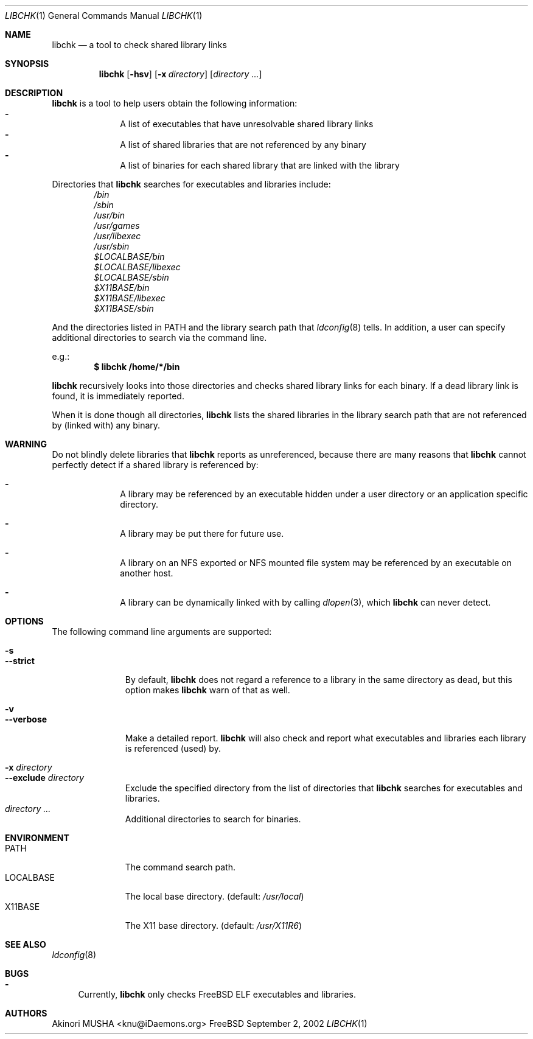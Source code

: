 .\" $Idaemons: /home/cvs/libchk/libchk.1,v 1.4 2002/09/03 10:29:32 knu Exp $
.\"
.Dd September 2, 2002
.Dt LIBCHK 1
.Os FreeBSD
.Sh NAME
.Nm libchk
.Nd a tool to check shared library links
.Sh SYNOPSIS
.Nm
.Op Fl hsv
.Op Fl x Ar directory
.Op Ar directory ...
.Sh DESCRIPTION
.Nm
is a tool to help users obtain the following information:
.Bl -dash -column -compact -offset indent
.It
A list of executables that have unresolvable shared library links
.It
A list of shared libraries that are not referenced by any binary
.It
A list of binaries for each shared library that are linked with the
library
.El
.Pp
Directories that
.Nm
searches for executables and libraries include:
.Bl -column -compact -offset indent
.It Pa /bin
.It Pa /sbin
.It Pa /usr/bin
.It Pa /usr/games
.It Pa /usr/libexec
.It Pa /usr/sbin
.It Pa $LOCALBASE/bin
.It Pa $LOCALBASE/libexec
.It Pa $LOCALBASE/sbin
.It Pa $X11BASE/bin
.It Pa $X11BASE/libexec
.It Pa $X11BASE/sbin
.El
.Pp
And the directories listed in
.Ev PATH
and the library search path that
.Xr ldconfig 8
tells.  In addition, a user can specify additional directories to
search via the command line.
.Pp
e.g.:
.Dl $ libchk /home/*/bin
.Pp
.Nm
recursively looks into those directories and checks shared library
links for each binary.  If a dead library link is found, it is
immediately reported.
.Pp
When it is done though all directories,
.Nm
lists the shared libraries in the library search path that are not
referenced by (linked with) any binary.
.Pp
.Sh WARNING
Do not blindly delete libraries that
.Nm
reports as unreferenced, because there are many reasons that
.Nm
cannot perfectly detect if a shared library is referenced by:
.Bl -dash -offset indent
.It
A library may be referenced by an executable hidden under a user
directory or an application specific directory.
.Pp
.It
A library may be put there for future use.
.Pp
.It
A library on an NFS exported or NFS mounted file system may be
referenced by an executable on another host.
.Pp
.It
A library can be dynamically linked with by calling
.Xr dlopen 3 ,
which
.Nm
can never detect.
.El
.Pp
.Sh OPTIONS
The following command line arguments are supported:
.Pp
.Bl -tag -width "--verbose" -compact
.It Fl s
.It Fl -strict
By default,
.Nm
does not regard a reference to a library in the same directory as
dead, but this option makes
.Nm
warn of that as well.
.Pp
.It Fl v
.It Fl -verbose
Make a detailed report.
.Nm
will also check and report what executables and libraries each library
is referenced (used) by.
.Pp
.It Fl x Ar directory
.It Fl -exclude Ar directory
Exclude the specified directory from the list of directories that
.Nm
searches for executables and libraries.
.It Ar directory ...
Additional directories to search for binaries.
.El
.Sh ENVIRONMENT
.Bl -tag -width "LOCALBASE" -compact
.It Ev PATH
The command search path.
.It Ev LOCALBASE
The local base directory. (default:
.Pa /usr/local )
.It Ev X11BASE
The X11 base directory. (default:
.Pa /usr/X11R6 )
.El
.Sh SEE ALSO
.Xr ldconfig 8
.Sh BUGS
.Bl -dash -compact
.It
Currently,
.Nm
only checks
.Fx
ELF executables and libraries.
.El
.Sh AUTHORS
.An Akinori MUSHA Aq knu@iDaemons.org
